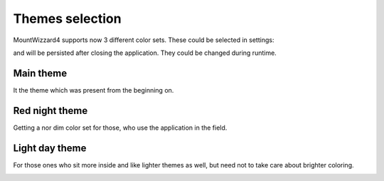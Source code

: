 Themes selection
================
MountWizzard4 supports now 3 different color sets. These could be selected in
settings:

.. image:: image/theme_selector.png
    :align: center
    :scale: 71%

and will be persisted after closing the application. They could be changed
during runtime.

Main theme
----------
It the theme which was present from the beginning on.

.. image:: image/main_theme.png
    :align: center
    :scale: 71%

Red night theme
---------------
Getting a nor dim color set for those, who use the application in the field.

.. image:: image/red_night_theme.png
    :align: center
    :scale: 71%

Light day theme
---------------
For those ones who sit more inside and like lighter themes as well, but need not
to take care about brighter coloring.

.. image:: image/light_day_theme.png
    :align: center
    :scale: 71%


